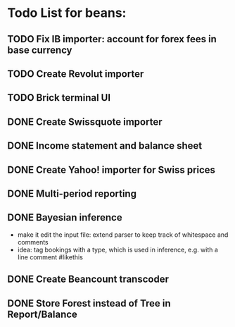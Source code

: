 
* Todo List for beans:
** TODO Fix IB importer: account for forex fees in base currency
** TODO Create Revolut importer
** TODO Brick terminal UI
** DONE Create Swissquote importer
** DONE Income statement and balance sheet
** DONE Create Yahoo! importer for Swiss prices
** DONE Multi-period reporting
** DONE Bayesian inference
- make it edit the input file: extend parser to keep track of
  whitespace and comments
- idea: tag bookings with a type, which is used in inference,
  e.g. with a line comment #likethis
** DONE Create Beancount transcoder
** DONE Store Forest instead of Tree in Report/Balance
